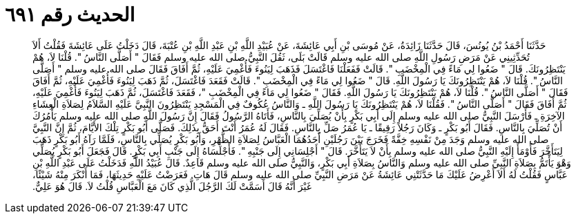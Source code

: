 
= الحديث رقم ٦٩١

[quote.hadith]
حَدَّثَنَا أَحْمَدُ بْنُ يُونُسَ، قَالَ حَدَّثَنَا زَائِدَةُ، عَنْ مُوسَى بْنِ أَبِي عَائِشَةَ، عَنْ عُبَيْدِ اللَّهِ بْنِ عَبْدِ اللَّهِ بْنِ عُتْبَةَ، قَالَ دَخَلْتُ عَلَى عَائِشَةَ فَقُلْتُ أَلاَ تُحَدِّثِينِي عَنْ مَرَضِ رَسُولِ اللَّهِ صلى الله عليه وسلم قَالَتْ بَلَى، ثَقُلَ النَّبِيُّ صلى الله عليه وسلم فَقَالَ ‏"‏ أَصَلَّى النَّاسُ ‏"‏‏.‏ قُلْنَا لاَ، هُمْ يَنْتَظِرُونَكَ‏.‏ قَالَ ‏"‏ ضَعُوا لِي مَاءً فِي الْمِخْضَبِ ‏"‏‏.‏ قَالَتْ فَفَعَلْنَا فَاغْتَسَلَ فَذَهَبَ لِيَنُوءَ فَأُغْمِيَ عَلَيْهِ، ثُمَّ أَفَاقَ فَقَالَ صلى الله عليه وسلم ‏"‏ أَصَلَّى النَّاسُ ‏"‏‏.‏ قُلْنَا لاَ، هُمْ يَنْتَظِرُونَكَ يَا رَسُولَ اللَّهِ‏.‏ قَالَ ‏"‏ ضَعُوا لِي مَاءً فِي الْمِخْضَبِ ‏"‏‏.‏ قَالَتْ فَقَعَدَ فَاغْتَسَلَ، ثُمَّ ذَهَبَ لِيَنُوءَ فَأُغْمِيَ عَلَيْهِ، ثُمَّ أَفَاقَ فَقَالَ ‏"‏ أَصَلَّى النَّاسُ ‏"‏‏.‏ قُلْنَا لاَ، هُمْ يَنْتَظِرُونَكَ يَا رَسُولَ اللَّهِ‏.‏ فَقَالَ ‏"‏ ضَعُوا لِي مَاءً فِي الْمِخْضَبِ ‏"‏، فَقَعَدَ فَاغْتَسَلَ، ثُمَّ ذَهَبَ لِيَنُوءَ فَأُغْمِيَ عَلَيْهِ، ثُمَّ أَفَاقَ فَقَالَ ‏"‏ أَصَلَّى النَّاسُ ‏"‏‏.‏ فَقُلْنَا لاَ، هُمْ يَنْتَظِرُونَكَ يَا رَسُولَ اللَّهِ ـ وَالنَّاسُ عُكُوفٌ فِي الْمَسْجِدِ يَنْتَظِرُونَ النَّبِيَّ عَلَيْهِ السَّلاَمُ لِصَلاَةِ الْعِشَاءِ الآخِرَةِ ـ فَأَرْسَلَ النَّبِيُّ صلى الله عليه وسلم إِلَى أَبِي بَكْرٍ بِأَنْ يُصَلِّيَ بِالنَّاسِ، فَأَتَاهُ الرَّسُولُ فَقَالَ إِنَّ رَسُولَ اللَّهِ صلى الله عليه وسلم يَأْمُرُكَ أَنْ تُصَلِّيَ بِالنَّاسِ‏.‏ فَقَالَ أَبُو بَكْرٍ ـ وَكَانَ رَجُلاً رَقِيقًا ـ يَا عُمَرُ صَلِّ بِالنَّاسِ‏.‏ فَقَالَ لَهُ عُمَرُ أَنْتَ أَحَقُّ بِذَلِكَ‏.‏ فَصَلَّى أَبُو بَكْرٍ تِلْكَ الأَيَّامَ، ثُمَّ إِنَّ النَّبِيَّ صلى الله عليه وسلم وَجَدَ مِنْ نَفْسِهِ خِفَّةً فَخَرَجَ بَيْنَ رَجُلَيْنِ أَحَدُهُمَا الْعَبَّاسُ لِصَلاَةِ الظُّهْرِ، وَأَبُو بَكْرٍ يُصَلِّي بِالنَّاسِ، فَلَمَّا رَآهُ أَبُو بَكْرٍ ذَهَبَ لِيَتَأَخَّرَ فَأَوْمَأَ إِلَيْهِ النَّبِيُّ صلى الله عليه وسلم بِأَنْ لاَ يَتَأَخَّرَ‏.‏ قَالَ ‏"‏ أَجْلِسَانِي إِلَى جَنْبِهِ ‏"‏‏.‏ فَأَجْلَسَاهُ إِلَى جَنْبِ أَبِي بَكْرٍ‏.‏ قَالَ فَجَعَلَ أَبُو بَكْرٍ يُصَلِّي وَهْوَ يَأْتَمُّ بِصَلاَةِ النَّبِيِّ صلى الله عليه وسلم وَالنَّاسُ بِصَلاَةِ أَبِي بَكْرٍ، وَالنَّبِيُّ صلى الله عليه وسلم قَاعِدٌ‏.‏ قَالَ عُبَيْدُ اللَّهِ فَدَخَلْتُ عَلَى عَبْدِ اللَّهِ بْنِ عَبَّاسٍ فَقُلْتُ لَهُ أَلاَ أَعْرِضُ عَلَيْكَ مَا حَدَّثَتْنِي عَائِشَةُ عَنْ مَرَضِ النَّبِيِّ صلى الله عليه وسلم قَالَ هَاتِ‏.‏ فَعَرَضْتُ عَلَيْهِ حَدِيثَهَا، فَمَا أَنْكَرَ مِنْهُ شَيْئًا، غَيْرَ أَنَّهُ قَالَ أَسَمَّتْ لَكَ الرَّجُلَ الَّذِي كَانَ مَعَ الْعَبَّاسِ قُلْتُ لاَ‏.‏ قَالَ هُوَ عَلِيٌّ‏.‏